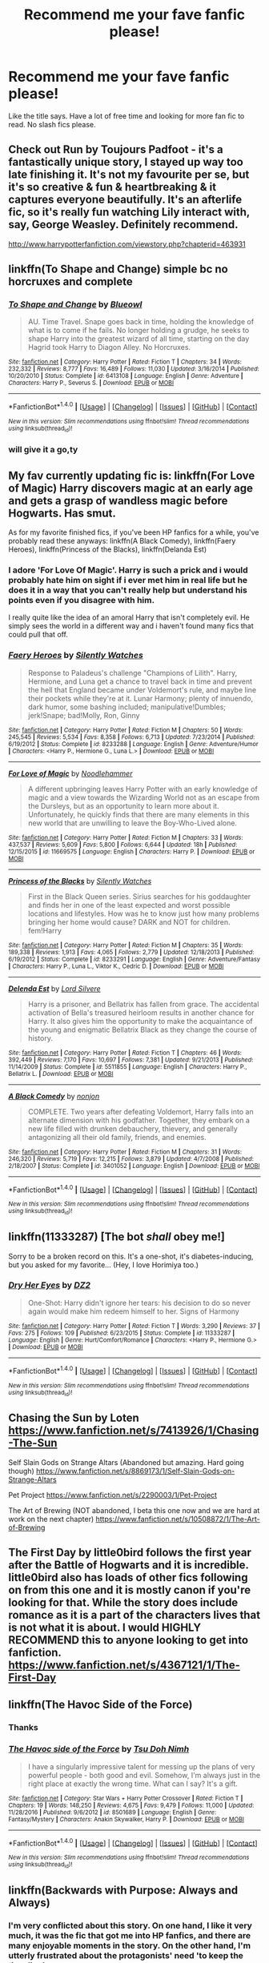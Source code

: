 #+TITLE: Recommend me your fave fanfic please!

* Recommend me your fave fanfic please!
:PROPERTIES:
:Author: xxluna1234xx
:Score: 8
:DateUnix: 1485682258.0
:DateShort: 2017-Jan-29
:FlairText: Request
:END:
Like the title says. Have a lot of free time and looking for more fan fic to read. No slash fics please.


** Check out Run by Toujours Padfoot - it's a fantastically unique story, I stayed up way too late finishing it. It's not my favourite per se, but it's so creative & fun & heartbreaking & it captures everyone beautifully. It's an afterlife fic, so it's really fun watching Lily interact with, say, George Weasley. Definitely recommend.

[[http://www.harrypotterfanfiction.com/viewstory.php?chapterid=463931]]
:PROPERTIES:
:Author: windyturbine
:Score: 2
:DateUnix: 1485686477.0
:DateShort: 2017-Jan-29
:END:


** linkffn(To Shape and Change) simple bc no horcruxes and complete
:PROPERTIES:
:Author: s3r33na72
:Score: 6
:DateUnix: 1485684001.0
:DateShort: 2017-Jan-29
:END:

*** [[http://www.fanfiction.net/s/6413108/1/][*/To Shape and Change/*]] by [[https://www.fanfiction.net/u/1201799/Blueowl][/Blueowl/]]

#+begin_quote
  AU. Time Travel. Snape goes back in time, holding the knowledge of what is to come if he fails. No longer holding a grudge, he seeks to shape Harry into the greatest wizard of all time, starting on the day Hagrid took Harry to Diagon Alley. No Horcruxes.
#+end_quote

^{/Site/: [[http://www.fanfiction.net/][fanfiction.net]] *|* /Category/: Harry Potter *|* /Rated/: Fiction T *|* /Chapters/: 34 *|* /Words/: 232,332 *|* /Reviews/: 8,777 *|* /Favs/: 16,489 *|* /Follows/: 11,030 *|* /Updated/: 3/16/2014 *|* /Published/: 10/20/2010 *|* /Status/: Complete *|* /id/: 6413108 *|* /Language/: English *|* /Genre/: Adventure *|* /Characters/: Harry P., Severus S. *|* /Download/: [[http://www.ff2ebook.com/old/ffn-bot/index.php?id=6413108&source=ff&filetype=epub][EPUB]] or [[http://www.ff2ebook.com/old/ffn-bot/index.php?id=6413108&source=ff&filetype=mobi][MOBI]]}

--------------

*FanfictionBot*^{1.4.0} *|* [[[https://github.com/tusing/reddit-ffn-bot/wiki/Usage][Usage]]] | [[[https://github.com/tusing/reddit-ffn-bot/wiki/Changelog][Changelog]]] | [[[https://github.com/tusing/reddit-ffn-bot/issues/][Issues]]] | [[[https://github.com/tusing/reddit-ffn-bot/][GitHub]]] | [[[https://www.reddit.com/message/compose?to=tusing][Contact]]]

^{/New in this version: Slim recommendations using/ ffnbot!slim! /Thread recommendations using/ linksub(thread_id)!}
:PROPERTIES:
:Author: FanfictionBot
:Score: 3
:DateUnix: 1485684033.0
:DateShort: 2017-Jan-29
:END:


*** will give it a go,ty
:PROPERTIES:
:Author: xxluna1234xx
:Score: 1
:DateUnix: 1485684264.0
:DateShort: 2017-Jan-29
:END:


** My fav currently updating fic is: linkffn(For Love of Magic) Harry discovers magic at an early age and gets a grasp of wandless magic before Hogwarts. Has smut.

As for my favorite finished fics, if you've been HP fanfics for a while, you've probably read these anyways: linkffn(A Black Comedy), linkffn(Faery Heroes), linkffn(Princess of the Blacks), linkffn(Delanda Est)
:PROPERTIES:
:Author: penguinflyer
:Score: 2
:DateUnix: 1485700917.0
:DateShort: 2017-Jan-29
:END:

*** I adore 'For Love Of Magic'. Harry is such a prick and i would probably hate him on sight if i ever met him in real life but he does it in a way that you can't really help but understand his points even if you disagree with him.

I really quite like the idea of an amoral Harry that isn't completely evil. He simply sees the world in a different way and i haven't found many fics that could pull that off.
:PROPERTIES:
:Author: Phezh
:Score: 2
:DateUnix: 1485717649.0
:DateShort: 2017-Jan-29
:END:


*** [[http://www.fanfiction.net/s/8233288/1/][*/Faery Heroes/*]] by [[https://www.fanfiction.net/u/4036441/Silently-Watches][/Silently Watches/]]

#+begin_quote
  Response to Paladeus's challenge "Champions of Lilith". Harry, Hermione, and Luna get a chance to travel back in time and prevent the hell that England became under Voldemort's rule, and maybe line their pockets while they're at it. Lunar Harmony; plenty of innuendo, dark humor, some bashing included; manipulative!Dumbles; jerk!Snape; bad!Molly, Ron, Ginny
#+end_quote

^{/Site/: [[http://www.fanfiction.net/][fanfiction.net]] *|* /Category/: Harry Potter *|* /Rated/: Fiction M *|* /Chapters/: 50 *|* /Words/: 245,545 *|* /Reviews/: 5,534 *|* /Favs/: 8,358 *|* /Follows/: 6,713 *|* /Updated/: 7/23/2014 *|* /Published/: 6/19/2012 *|* /Status/: Complete *|* /id/: 8233288 *|* /Language/: English *|* /Genre/: Adventure/Humor *|* /Characters/: <Harry P., Hermione G., Luna L.> *|* /Download/: [[http://www.ff2ebook.com/old/ffn-bot/index.php?id=8233288&source=ff&filetype=epub][EPUB]] or [[http://www.ff2ebook.com/old/ffn-bot/index.php?id=8233288&source=ff&filetype=mobi][MOBI]]}

--------------

[[http://www.fanfiction.net/s/11669575/1/][*/For Love of Magic/*]] by [[https://www.fanfiction.net/u/5241558/Noodlehammer][/Noodlehammer/]]

#+begin_quote
  A different upbringing leaves Harry Potter with an early knowledge of magic and a view towards the Wizarding World not as an escape from the Dursleys, but as an opportunity to learn more about it. Unfortunately, he quickly finds that there are many elements in this new world that are unwilling to leave the Boy-Who-Lived alone.
#+end_quote

^{/Site/: [[http://www.fanfiction.net/][fanfiction.net]] *|* /Category/: Harry Potter *|* /Rated/: Fiction M *|* /Chapters/: 33 *|* /Words/: 437,537 *|* /Reviews/: 5,609 *|* /Favs/: 5,800 *|* /Follows/: 6,644 *|* /Updated/: 18h *|* /Published/: 12/15/2015 *|* /id/: 11669575 *|* /Language/: English *|* /Characters/: Harry P. *|* /Download/: [[http://www.ff2ebook.com/old/ffn-bot/index.php?id=11669575&source=ff&filetype=epub][EPUB]] or [[http://www.ff2ebook.com/old/ffn-bot/index.php?id=11669575&source=ff&filetype=mobi][MOBI]]}

--------------

[[http://www.fanfiction.net/s/8233291/1/][*/Princess of the Blacks/*]] by [[https://www.fanfiction.net/u/4036441/Silently-Watches][/Silently Watches/]]

#+begin_quote
  First in the Black Queen series. Sirius searches for his goddaughter and finds her in one of the least expected and worst possible locations and lifestyles. How was he to know just how many problems bringing her home would cause? DARK and NOT for children. fem!Harry
#+end_quote

^{/Site/: [[http://www.fanfiction.net/][fanfiction.net]] *|* /Category/: Harry Potter *|* /Rated/: Fiction M *|* /Chapters/: 35 *|* /Words/: 189,338 *|* /Reviews/: 1,913 *|* /Favs/: 4,065 *|* /Follows/: 2,779 *|* /Updated/: 12/18/2013 *|* /Published/: 6/19/2012 *|* /Status/: Complete *|* /id/: 8233291 *|* /Language/: English *|* /Genre/: Adventure/Fantasy *|* /Characters/: Harry P., Luna L., Viktor K., Cedric D. *|* /Download/: [[http://www.ff2ebook.com/old/ffn-bot/index.php?id=8233291&source=ff&filetype=epub][EPUB]] or [[http://www.ff2ebook.com/old/ffn-bot/index.php?id=8233291&source=ff&filetype=mobi][MOBI]]}

--------------

[[http://www.fanfiction.net/s/5511855/1/][*/Delenda Est/*]] by [[https://www.fanfiction.net/u/116880/Lord-Silvere][/Lord Silvere/]]

#+begin_quote
  Harry is a prisoner, and Bellatrix has fallen from grace. The accidental activation of Bella's treasured heirloom results in another chance for Harry. It also gives him the opportunity to make the acquaintance of the young and enigmatic Bellatrix Black as they change the course of history.
#+end_quote

^{/Site/: [[http://www.fanfiction.net/][fanfiction.net]] *|* /Category/: Harry Potter *|* /Rated/: Fiction T *|* /Chapters/: 46 *|* /Words/: 392,449 *|* /Reviews/: 7,170 *|* /Favs/: 10,697 *|* /Follows/: 7,381 *|* /Updated/: 9/21/2013 *|* /Published/: 11/14/2009 *|* /Status/: Complete *|* /id/: 5511855 *|* /Language/: English *|* /Characters/: Harry P., Bellatrix L. *|* /Download/: [[http://www.ff2ebook.com/old/ffn-bot/index.php?id=5511855&source=ff&filetype=epub][EPUB]] or [[http://www.ff2ebook.com/old/ffn-bot/index.php?id=5511855&source=ff&filetype=mobi][MOBI]]}

--------------

[[http://www.fanfiction.net/s/3401052/1/][*/A Black Comedy/*]] by [[https://www.fanfiction.net/u/649528/nonjon][/nonjon/]]

#+begin_quote
  COMPLETE. Two years after defeating Voldemort, Harry falls into an alternate dimension with his godfather. Together, they embark on a new life filled with drunken debauchery, thievery, and generally antagonizing all their old family, friends, and enemies.
#+end_quote

^{/Site/: [[http://www.fanfiction.net/][fanfiction.net]] *|* /Category/: Harry Potter *|* /Rated/: Fiction M *|* /Chapters/: 31 *|* /Words/: 246,320 *|* /Reviews/: 5,719 *|* /Favs/: 12,215 *|* /Follows/: 3,879 *|* /Updated/: 4/7/2008 *|* /Published/: 2/18/2007 *|* /Status/: Complete *|* /id/: 3401052 *|* /Language/: English *|* /Download/: [[http://www.ff2ebook.com/old/ffn-bot/index.php?id=3401052&source=ff&filetype=epub][EPUB]] or [[http://www.ff2ebook.com/old/ffn-bot/index.php?id=3401052&source=ff&filetype=mobi][MOBI]]}

--------------

*FanfictionBot*^{1.4.0} *|* [[[https://github.com/tusing/reddit-ffn-bot/wiki/Usage][Usage]]] | [[[https://github.com/tusing/reddit-ffn-bot/wiki/Changelog][Changelog]]] | [[[https://github.com/tusing/reddit-ffn-bot/issues/][Issues]]] | [[[https://github.com/tusing/reddit-ffn-bot/][GitHub]]] | [[[https://www.reddit.com/message/compose?to=tusing][Contact]]]

^{/New in this version: Slim recommendations using/ ffnbot!slim! /Thread recommendations using/ linksub(thread_id)!}
:PROPERTIES:
:Author: FanfictionBot
:Score: 1
:DateUnix: 1485700957.0
:DateShort: 2017-Jan-29
:END:


** linkffn(11333287) [The bot /shall/ obey me!]

Sorry to be a broken record on this. It's a one-shot, it's diabetes-inducing, but you asked for my favorite... (Hey, I love Horimiya too.)
:PROPERTIES:
:Author: Huntrrz
:Score: 2
:DateUnix: 1485710599.0
:DateShort: 2017-Jan-29
:END:

*** [[http://www.fanfiction.net/s/11333287/1/][*/Dry Her Eyes/*]] by [[https://www.fanfiction.net/u/1931089/DZ2][/DZ2/]]

#+begin_quote
  One-Shot: Harry didn't ignore her tears: his decision to do so never again would make him redeem himself to her. Signs of Harmony
#+end_quote

^{/Site/: [[http://www.fanfiction.net/][fanfiction.net]] *|* /Category/: Harry Potter *|* /Rated/: Fiction T *|* /Words/: 3,290 *|* /Reviews/: 37 *|* /Favs/: 275 *|* /Follows/: 109 *|* /Published/: 6/23/2015 *|* /Status/: Complete *|* /id/: 11333287 *|* /Language/: English *|* /Genre/: Hurt/Comfort/Romance *|* /Characters/: <Harry P., Hermione G.> *|* /Download/: [[http://www.ff2ebook.com/old/ffn-bot/index.php?id=11333287&source=ff&filetype=epub][EPUB]] or [[http://www.ff2ebook.com/old/ffn-bot/index.php?id=11333287&source=ff&filetype=mobi][MOBI]]}

--------------

*FanfictionBot*^{1.4.0} *|* [[[https://github.com/tusing/reddit-ffn-bot/wiki/Usage][Usage]]] | [[[https://github.com/tusing/reddit-ffn-bot/wiki/Changelog][Changelog]]] | [[[https://github.com/tusing/reddit-ffn-bot/issues/][Issues]]] | [[[https://github.com/tusing/reddit-ffn-bot/][GitHub]]] | [[[https://www.reddit.com/message/compose?to=tusing][Contact]]]

^{/New in this version: Slim recommendations using/ ffnbot!slim! /Thread recommendations using/ linksub(thread_id)!}
:PROPERTIES:
:Author: FanfictionBot
:Score: 1
:DateUnix: 1485710646.0
:DateShort: 2017-Jan-29
:END:


** Chasing the Sun by Loten [[https://www.fanfiction.net/s/7413926/1/Chasing-The-Sun]]

Self Slain Gods on Strange Altars (Abandoned but amazing. Hard going though) [[https://www.fanfiction.net/s/8869173/1/Self-Slain-Gods-on-Strange-Altars]]

Pet Project [[https://www.fanfiction.net/s/2290003/1/Pet-Project]]

The Art of Brewing (NOT abandoned, I beta this one now and we are hard at work on the next chapter) [[https://www.fanfiction.net/s/10508872/1/The-Art-of-Brewing]]
:PROPERTIES:
:Author: Judy-Lee
:Score: 2
:DateUnix: 1485746195.0
:DateShort: 2017-Jan-30
:END:


** The First Day by little0bird follows the first year after the Battle of Hogwarts and it is incredible. little0bird also has loads of other fics following on from this one and it is mostly canon if you're looking for that. While the story does include romance as it is a part of the characters lives that is not what it is about. I would HIGHLY RECOMMEND this to anyone looking to get into fanfiction. [[https://www.fanfiction.net/s/4367121/1/The-First-Day]]
:PROPERTIES:
:Author: potterism
:Score: 2
:DateUnix: 1485784937.0
:DateShort: 2017-Jan-30
:END:


** linkffn(The Havoc Side of the Force)
:PROPERTIES:
:Author: UndeadBBQ
:Score: 3
:DateUnix: 1485683682.0
:DateShort: 2017-Jan-29
:END:

*** Thanks
:PROPERTIES:
:Author: xxluna1234xx
:Score: 1
:DateUnix: 1485684252.0
:DateShort: 2017-Jan-29
:END:


*** [[http://www.fanfiction.net/s/8501689/1/][*/The Havoc side of the Force/*]] by [[https://www.fanfiction.net/u/3484707/Tsu-Doh-Nimh][/Tsu Doh Nimh/]]

#+begin_quote
  I have a singularly impressive talent for messing up the plans of very powerful people - both good and evil. Somehow, I'm always just in the right place at exactly the wrong time. What can I say? It's a gift.
#+end_quote

^{/Site/: [[http://www.fanfiction.net/][fanfiction.net]] *|* /Category/: Star Wars + Harry Potter Crossover *|* /Rated/: Fiction T *|* /Chapters/: 19 *|* /Words/: 148,250 *|* /Reviews/: 4,675 *|* /Favs/: 9,479 *|* /Follows/: 11,000 *|* /Updated/: 11/28/2016 *|* /Published/: 9/6/2012 *|* /id/: 8501689 *|* /Language/: English *|* /Genre/: Fantasy/Mystery *|* /Characters/: Anakin Skywalker, Harry P. *|* /Download/: [[http://www.ff2ebook.com/old/ffn-bot/index.php?id=8501689&source=ff&filetype=epub][EPUB]] or [[http://www.ff2ebook.com/old/ffn-bot/index.php?id=8501689&source=ff&filetype=mobi][MOBI]]}

--------------

*FanfictionBot*^{1.4.0} *|* [[[https://github.com/tusing/reddit-ffn-bot/wiki/Usage][Usage]]] | [[[https://github.com/tusing/reddit-ffn-bot/wiki/Changelog][Changelog]]] | [[[https://github.com/tusing/reddit-ffn-bot/issues/][Issues]]] | [[[https://github.com/tusing/reddit-ffn-bot/][GitHub]]] | [[[https://www.reddit.com/message/compose?to=tusing][Contact]]]

^{/New in this version: Slim recommendations using/ ffnbot!slim! /Thread recommendations using/ linksub(thread_id)!}
:PROPERTIES:
:Author: FanfictionBot
:Score: 1
:DateUnix: 1485683696.0
:DateShort: 2017-Jan-29
:END:


** linkffn(Backwards with Purpose: Always and Always)
:PROPERTIES:
:Author: raddaya
:Score: 5
:DateUnix: 1485686965.0
:DateShort: 2017-Jan-29
:END:

*** I'm very conflicted about this story. On one hand, I like it very much, it was the fic that got me into HP fanfics, and there are many enjoyable moments in the story. On the other hand, I'm utterly frustrated about the protagonists' need 'to keep the time line'.
:PROPERTIES:
:Author: InquisitorCOC
:Score: 6
:DateUnix: 1485709273.0
:DateShort: 2017-Jan-29
:END:

**** I got frustrated after they said "always and always" for the tenth time
:PROPERTIES:
:Author: _awesaum_
:Score: 3
:DateUnix: 1485821353.0
:DateShort: 2017-Jan-31
:END:


**** I don't really mind it. I think that in this fic, Voldemort seems to be much more ruthless than the original; he unleashed Fiendfyre on the student dorms. They'd be significantly throwing away massive advantages of knowing what he and his enemies are doing if they try to deviate, and that could result in disaster. I can follow the thinking there.
:PROPERTIES:
:Author: raddaya
:Score: 1
:DateUnix: 1485709565.0
:DateShort: 2017-Jan-29
:END:


*** [[http://www.fanfiction.net/s/4101650/1/][*/Backward With Purpose Part I: Always and Always/*]] by [[https://www.fanfiction.net/u/386600/Deadwoodpecker][/Deadwoodpecker/]]

#+begin_quote
  AU. Harry, Ron, and Ginny send themselves back in time to avoid the destruction of everything they hold dear, and the deaths of everyone they love. This story is now complete! Stay tuned for the sequel!
#+end_quote

^{/Site/: [[http://www.fanfiction.net/][fanfiction.net]] *|* /Category/: Harry Potter *|* /Rated/: Fiction M *|* /Chapters/: 57 *|* /Words/: 287,429 *|* /Reviews/: 4,409 *|* /Favs/: 5,566 *|* /Follows/: 1,992 *|* /Updated/: 10/12/2015 *|* /Published/: 2/28/2008 *|* /Status/: Complete *|* /id/: 4101650 *|* /Language/: English *|* /Characters/: Harry P., Ginny W. *|* /Download/: [[http://www.ff2ebook.com/old/ffn-bot/index.php?id=4101650&source=ff&filetype=epub][EPUB]] or [[http://www.ff2ebook.com/old/ffn-bot/index.php?id=4101650&source=ff&filetype=mobi][MOBI]]}

--------------

*FanfictionBot*^{1.4.0} *|* [[[https://github.com/tusing/reddit-ffn-bot/wiki/Usage][Usage]]] | [[[https://github.com/tusing/reddit-ffn-bot/wiki/Changelog][Changelog]]] | [[[https://github.com/tusing/reddit-ffn-bot/issues/][Issues]]] | [[[https://github.com/tusing/reddit-ffn-bot/][GitHub]]] | [[[https://www.reddit.com/message/compose?to=tusing][Contact]]]

^{/New in this version: Slim recommendations using/ ffnbot!slim! /Thread recommendations using/ linksub(thread_id)!}
:PROPERTIES:
:Author: FanfictionBot
:Score: 1
:DateUnix: 1485687007.0
:DateShort: 2017-Jan-29
:END:


** Circular Reasoning. It is written exceptionally well, it is engaging with a likable antihero that isn't terribly written, and has all the elements of a dark story that I like, Dark Magic, amoral super beings, lies, murder, cannabalism. It is the best.

linkffn(Circular Reasoning)
:PROPERTIES:
:Author: Dorgamund
:Score: 2
:DateUnix: 1485703021.0
:DateShort: 2017-Jan-29
:END:

*** [[http://www.fanfiction.net/s/2680093/1/][*/Circular Reasoning/*]] by [[https://www.fanfiction.net/u/513750/Swimdraconian][/Swimdraconian/]]

#+begin_quote
  Torn from a desolate future, Harry awakens in his teenage body with a hefty debt on his soul. Entangled in his lies and unable to trust even his own fraying sanity, he struggles to stay ahead of his enemies. Desperation is the new anthem of violence.
#+end_quote

^{/Site/: [[http://www.fanfiction.net/][fanfiction.net]] *|* /Category/: Harry Potter *|* /Rated/: Fiction M *|* /Chapters/: 27 *|* /Words/: 232,104 *|* /Reviews/: 1,852 *|* /Favs/: 4,759 *|* /Follows/: 5,272 *|* /Updated/: 11/17/2016 *|* /Published/: 11/28/2005 *|* /id/: 2680093 *|* /Language/: English *|* /Genre/: Adventure/Horror *|* /Characters/: Harry P. *|* /Download/: [[http://www.ff2ebook.com/old/ffn-bot/index.php?id=2680093&source=ff&filetype=epub][EPUB]] or [[http://www.ff2ebook.com/old/ffn-bot/index.php?id=2680093&source=ff&filetype=mobi][MOBI]]}

--------------

*FanfictionBot*^{1.4.0} *|* [[[https://github.com/tusing/reddit-ffn-bot/wiki/Usage][Usage]]] | [[[https://github.com/tusing/reddit-ffn-bot/wiki/Changelog][Changelog]]] | [[[https://github.com/tusing/reddit-ffn-bot/issues/][Issues]]] | [[[https://github.com/tusing/reddit-ffn-bot/][GitHub]]] | [[[https://www.reddit.com/message/compose?to=tusing][Contact]]]

^{/New in this version: Slim recommendations using/ ffnbot!slim! /Thread recommendations using/ linksub(thread_id)!}
:PROPERTIES:
:Author: FanfictionBot
:Score: 0
:DateUnix: 1485703033.0
:DateShort: 2017-Jan-29
:END:


** linkffn(The Diggory Papers)

The "memoirs" written by an elderly Cedric Diggory, describing his time in Hogwards and the Triwizard tournament. In a very twisted way it manages to be (just about) canon compliant.
:PROPERTIES:
:Author: Madeline_Basset
:Score: 1
:DateUnix: 1485694207.0
:DateShort: 2017-Jan-29
:END:

*** [[http://www.fanfiction.net/s/2846963/1/][*/The Diggory Papers/*]] by [[https://www.fanfiction.net/u/872816/Machiavelli-Jr][/Machiavelli Jr/]]

#+begin_quote
  Cedric Diggory tells the story of his last year at Hogwarts, the Triwizard Tournament and an unlikely survival. Because Cedric Diggory did not die in Little Hangleton. Nor was he anyone's hero. Coward, lecher and cheat, but never hero. Complete.
#+end_quote

^{/Site/: [[http://www.fanfiction.net/][fanfiction.net]] *|* /Category/: Harry Potter *|* /Rated/: Fiction T *|* /Chapters/: 15 *|* /Words/: 54,578 *|* /Reviews/: 94 *|* /Favs/: 88 *|* /Follows/: 34 *|* /Updated/: 7/29/2008 *|* /Published/: 3/16/2006 *|* /Status/: Complete *|* /id/: 2846963 *|* /Language/: English *|* /Genre/: Humor/Drama *|* /Characters/: Cedric D. *|* /Download/: [[http://www.ff2ebook.com/old/ffn-bot/index.php?id=2846963&source=ff&filetype=epub][EPUB]] or [[http://www.ff2ebook.com/old/ffn-bot/index.php?id=2846963&source=ff&filetype=mobi][MOBI]]}

--------------

*FanfictionBot*^{1.4.0} *|* [[[https://github.com/tusing/reddit-ffn-bot/wiki/Usage][Usage]]] | [[[https://github.com/tusing/reddit-ffn-bot/wiki/Changelog][Changelog]]] | [[[https://github.com/tusing/reddit-ffn-bot/issues/][Issues]]] | [[[https://github.com/tusing/reddit-ffn-bot/][GitHub]]] | [[[https://www.reddit.com/message/compose?to=tusing][Contact]]]

^{/New in this version: Slim recommendations using/ ffnbot!slim! /Thread recommendations using/ linksub(thread_id)!}
:PROPERTIES:
:Author: FanfictionBot
:Score: 1
:DateUnix: 1485694260.0
:DateShort: 2017-Jan-29
:END:


** linkffn(Escape by SingularOddities) has just been completed. It's a very nice Harry/Hermione running away from marriage law fic. Good Snape and senile Dumbledore.
:PROPERTIES:
:Author: komodo11
:Score: 1
:DateUnix: 1485713203.0
:DateShort: 2017-Jan-29
:END:

*** [[http://www.fanfiction.net/s/11916243/1/][*/Escape/*]] by [[https://www.fanfiction.net/u/6921337/SingularOddities][/SingularOddities/]]

#+begin_quote
  AU. A marriage law is instigated during Hermione's sixth year. Hermione considers her options and makes her choice, it just wasn't the one they were expecting. By saving herself Hermione's decisions cause ripples to run through the Order. The game has changed, those left behind need to adapt to survive. Canon up to the HBP, Dumbledore lives, Horcrux are still in play
#+end_quote

^{/Site/: [[http://www.fanfiction.net/][fanfiction.net]] *|* /Category/: Harry Potter *|* /Rated/: Fiction T *|* /Chapters/: 61 *|* /Words/: 302,146 *|* /Reviews/: 2,517 *|* /Favs/: 2,340 *|* /Follows/: 3,667 *|* /Updated/: 1/18 *|* /Published/: 4/26/2016 *|* /id/: 11916243 *|* /Language/: English *|* /Genre/: Adventure *|* /Characters/: <Hermione G., Harry P.> Severus S., Minerva M. *|* /Download/: [[http://www.ff2ebook.com/old/ffn-bot/index.php?id=11916243&source=ff&filetype=epub][EPUB]] or [[http://www.ff2ebook.com/old/ffn-bot/index.php?id=11916243&source=ff&filetype=mobi][MOBI]]}

--------------

*FanfictionBot*^{1.4.0} *|* [[[https://github.com/tusing/reddit-ffn-bot/wiki/Usage][Usage]]] | [[[https://github.com/tusing/reddit-ffn-bot/wiki/Changelog][Changelog]]] | [[[https://github.com/tusing/reddit-ffn-bot/issues/][Issues]]] | [[[https://github.com/tusing/reddit-ffn-bot/][GitHub]]] | [[[https://www.reddit.com/message/compose?to=tusing][Contact]]]

^{/New in this version: Slim recommendations using/ ffnbot!slim! /Thread recommendations using/ linksub(thread_id)!}
:PROPERTIES:
:Author: FanfictionBot
:Score: 1
:DateUnix: 1485713257.0
:DateShort: 2017-Jan-29
:END:


** I would definitely read the Albus Potter series. It's the best, most well written, exciting, action packed, and captivating fanfiction I've ever read, and I've read hundreds of fanfictions accumulating to millions of words. It's formatted in the same way as the original books but Albus Potter is the protagonist.

Here's the link to the first one. linkffn(Albus Potter and the Global Revelation)
:PROPERTIES:
:Author: ItsSpicee
:Score: 1
:DateUnix: 1485716837.0
:DateShort: 2017-Jan-29
:END:

*** [[http://www.fanfiction.net/s/8417562/1/][*/Albus Potter and the Global Revelation/*]] by [[https://www.fanfiction.net/u/3435601/NoahPhantom][/NoahPhantom/]]

#+begin_quote
  *SERIES COMPLETE!* Book 1/7. Structured like original HP books. Albus starts at Hogwarts! The world is in tumult over a vital question: in the age of technology, should Muggles be informed of magic now before they find out anyway? But there are more problems (see long summary inside). And Albus is right in the center of them all. COMPLETE!
#+end_quote

^{/Site/: [[http://www.fanfiction.net/][fanfiction.net]] *|* /Category/: Harry Potter *|* /Rated/: Fiction K+ *|* /Chapters/: 17 *|* /Words/: 106,469 *|* /Reviews/: 382 *|* /Favs/: 432 *|* /Follows/: 211 *|* /Updated/: 10/13/2012 *|* /Published/: 8/11/2012 *|* /Status/: Complete *|* /id/: 8417562 *|* /Language/: English *|* /Genre/: Adventure *|* /Characters/: Albus S. P., James S. P. *|* /Download/: [[http://www.ff2ebook.com/old/ffn-bot/index.php?id=8417562&source=ff&filetype=epub][EPUB]] or [[http://www.ff2ebook.com/old/ffn-bot/index.php?id=8417562&source=ff&filetype=mobi][MOBI]]}

--------------

*FanfictionBot*^{1.4.0} *|* [[[https://github.com/tusing/reddit-ffn-bot/wiki/Usage][Usage]]] | [[[https://github.com/tusing/reddit-ffn-bot/wiki/Changelog][Changelog]]] | [[[https://github.com/tusing/reddit-ffn-bot/issues/][Issues]]] | [[[https://github.com/tusing/reddit-ffn-bot/][GitHub]]] | [[[https://www.reddit.com/message/compose?to=tusing][Contact]]]

^{/New in this version: Slim recommendations using/ ffnbot!slim! /Thread recommendations using/ linksub(thread_id)!}
:PROPERTIES:
:Author: FanfictionBot
:Score: 1
:DateUnix: 1485716875.0
:DateShort: 2017-Jan-29
:END:


** I'm pretty sure you'll have some great serious/dark fics recommended here. So I'll just drop in my fav humourous or crack fics in case you want to try something different.

Scorpius Malfoy and the Improbable Plot - Next gen. Kinda crack, featuring an exhausted Harry, boisterous James Jr, devious Al and Scorpius and a... hipster Lily. Including cameos from Teddy, (the only sane person) Victoire, Hermione and Ginny. linkffn(4357627)

The Secret Diary of Hugo Granger-Weasley, Aged Thirteen and a Half - A very humourous take on a very naive yet very-much-in-love Hugo. Next Gen. linkffn(12148666)

Lily and the Art of Being Sisyphus - Fem!Harry who has God-like powers and a very different outlook on the world around her. linkffn(9911469)
:PROPERTIES:
:Author: better_be_ravenclaw
:Score: 1
:DateUnix: 1485719037.0
:DateShort: 2017-Jan-29
:END:

*** [[http://www.fanfiction.net/s/9911469/1/][*/Lily and the Art of Being Sisyphus/*]] by [[https://www.fanfiction.net/u/1318815/The-Carnivorous-Muffin][/The Carnivorous Muffin/]]

#+begin_quote
  As the unwitting personification of Death, reality exists to Lily through the veil of a backstage curtain, a transient stage show performed by actors who take their roles only too seriously. But as the Girl-Who-Lived, Lily's role to play is the most important of all, and come hell or high water play it she will, regardless of how awful Wizard Lenin seems to think she is at her job.
#+end_quote

^{/Site/: [[http://www.fanfiction.net/][fanfiction.net]] *|* /Category/: Harry Potter *|* /Rated/: Fiction T *|* /Chapters/: 43 *|* /Words/: 252,022 *|* /Reviews/: 3,460 *|* /Favs/: 4,694 *|* /Follows/: 4,825 *|* /Updated/: 10/21/2016 *|* /Published/: 12/8/2013 *|* /id/: 9911469 *|* /Language/: English *|* /Genre/: Humor/Fantasy *|* /Characters/: <Harry P., Tom R. Jr.> *|* /Download/: [[http://www.ff2ebook.com/old/ffn-bot/index.php?id=9911469&source=ff&filetype=epub][EPUB]] or [[http://www.ff2ebook.com/old/ffn-bot/index.php?id=9911469&source=ff&filetype=mobi][MOBI]]}

--------------

[[http://www.fanfiction.net/s/12148666/1/][*/The Secret Diary of Hugo Granger-Weasley, Aged Thirteen and a Half/*]] by [[https://www.fanfiction.net/u/6993240/FloreatCastellum][/FloreatCastellum/]]

#+begin_quote
  Rose says that I am an oblivious moron, but would an oblivious moron have such a deep and sensitive diary? I don't think so. No one knows how I suffer in this ridiculous family. Written for SIYE's The Burrow Secret Challenge 2016, and inspired by Sue Townsend's Adrian Mole.
#+end_quote

^{/Site/: [[http://www.fanfiction.net/][fanfiction.net]] *|* /Category/: Harry Potter *|* /Rated/: Fiction K+ *|* /Words/: 7,029 *|* /Reviews/: 21 *|* /Favs/: 38 *|* /Follows/: 8 *|* /Published/: 9/14/2016 *|* /Status/: Complete *|* /id/: 12148666 *|* /Language/: English *|* /Genre/: Humor/Family *|* /Download/: [[http://www.ff2ebook.com/old/ffn-bot/index.php?id=12148666&source=ff&filetype=epub][EPUB]] or [[http://www.ff2ebook.com/old/ffn-bot/index.php?id=12148666&source=ff&filetype=mobi][MOBI]]}

--------------

[[http://www.fanfiction.net/s/4357627/1/][*/Scorpius Malfoy and the Improbable Plot/*]] by [[https://www.fanfiction.net/u/188153/opalish][/opalish/]]

#+begin_quote
  Scorpius really should have listened to his father's numerous and dire warnings about the Potter clan. Harry feels his pain. Gen crackfic WIP, yo. Seriously, so cracky.
#+end_quote

^{/Site/: [[http://www.fanfiction.net/][fanfiction.net]] *|* /Category/: Harry Potter *|* /Rated/: Fiction T *|* /Chapters/: 19 *|* /Words/: 47,805 *|* /Reviews/: 1,334 *|* /Favs/: 1,733 *|* /Follows/: 1,403 *|* /Updated/: 10/31/2009 *|* /Published/: 6/29/2008 *|* /id/: 4357627 *|* /Language/: English *|* /Genre/: Humor *|* /Characters/: Scorpius M., Harry P. *|* /Download/: [[http://www.ff2ebook.com/old/ffn-bot/index.php?id=4357627&source=ff&filetype=epub][EPUB]] or [[http://www.ff2ebook.com/old/ffn-bot/index.php?id=4357627&source=ff&filetype=mobi][MOBI]]}

--------------

*FanfictionBot*^{1.4.0} *|* [[[https://github.com/tusing/reddit-ffn-bot/wiki/Usage][Usage]]] | [[[https://github.com/tusing/reddit-ffn-bot/wiki/Changelog][Changelog]]] | [[[https://github.com/tusing/reddit-ffn-bot/issues/][Issues]]] | [[[https://github.com/tusing/reddit-ffn-bot/][GitHub]]] | [[[https://www.reddit.com/message/compose?to=tusing][Contact]]]

^{/New in this version: Slim recommendations using/ ffnbot!slim! /Thread recommendations using/ linksub(thread_id)!}
:PROPERTIES:
:Author: FanfictionBot
:Score: 1
:DateUnix: 1485719059.0
:DateShort: 2017-Jan-29
:END:


** currently reading [[https://www.fanfiction.net/s/12040341/1/The-Stars-Alone][The Stars Alone]] , which is the sequel to [[https://www.fanfiction.net/s/7718942/1/Broken-Chains][Broken Chains]]. Massive crossover HP/SW/Stargate actually anything by [[https://www.fanfiction.net/u/1229909/Darth-Marrs][Darth Marrs]]

also [[https://www.fanfiction.net/s/11574569/1/Dodging-Prison-and-Stealing-Witches-Revenge-is-Best-Served-Raw][Dodging Prison and Stealing Witches]] which also has a guy reading it aloud on [[https://www.youtube.com/channel/UCa4XmN3-VOHChR3OLdxR4uw][Youtube]]

then there is [[https://www.fanfiction.net/s/11191235/1/Harry-Potter-and-the-Prince-of-Slytherin][Harry Potter and the Prince of Slytherin]]

a pretty good one [[https://www.fanfiction.net/s/8501689/1/The-Havoc-side-of-the-Force][The Havoc side of The Force]] which you may guess is an HP Star Wars crossover.
:PROPERTIES:
:Author: 944tim
:Score: 1
:DateUnix: 1485728471.0
:DateShort: 2017-Jan-30
:END:


** linkffn(Albums Potter and the Global Revelation)

7 part next gen book series with amazing twists, turns, and mystery.
:PROPERTIES:
:Author: AndydaAlpaca
:Score: 1
:DateUnix: 1485729272.0
:DateShort: 2017-Jan-30
:END:

*** [[http://www.fanfiction.net/s/8417562/1/][*/Albus Potter and the Global Revelation/*]] by [[https://www.fanfiction.net/u/3435601/NoahPhantom][/NoahPhantom/]]

#+begin_quote
  *SERIES COMPLETE!* Book 1/7. Structured like original HP books. Albus starts at Hogwarts! The world is in tumult over a vital question: in the age of technology, should Muggles be informed of magic now before they find out anyway? But there are more problems (see long summary inside). And Albus is right in the center of them all. COMPLETE!
#+end_quote

^{/Site/: [[http://www.fanfiction.net/][fanfiction.net]] *|* /Category/: Harry Potter *|* /Rated/: Fiction K+ *|* /Chapters/: 17 *|* /Words/: 106,469 *|* /Reviews/: 382 *|* /Favs/: 432 *|* /Follows/: 211 *|* /Updated/: 10/13/2012 *|* /Published/: 8/11/2012 *|* /Status/: Complete *|* /id/: 8417562 *|* /Language/: English *|* /Genre/: Adventure *|* /Characters/: Albus S. P., James S. P. *|* /Download/: [[http://www.ff2ebook.com/old/ffn-bot/index.php?id=8417562&source=ff&filetype=epub][EPUB]] or [[http://www.ff2ebook.com/old/ffn-bot/index.php?id=8417562&source=ff&filetype=mobi][MOBI]]}

--------------

*FanfictionBot*^{1.4.0} *|* [[[https://github.com/tusing/reddit-ffn-bot/wiki/Usage][Usage]]] | [[[https://github.com/tusing/reddit-ffn-bot/wiki/Changelog][Changelog]]] | [[[https://github.com/tusing/reddit-ffn-bot/issues/][Issues]]] | [[[https://github.com/tusing/reddit-ffn-bot/][GitHub]]] | [[[https://www.reddit.com/message/compose?to=tusing][Contact]]]

^{/New in this version: Slim recommendations using/ ffnbot!slim! /Thread recommendations using/ linksub(thread_id)!}
:PROPERTIES:
:Author: FanfictionBot
:Score: 1
:DateUnix: 1485729285.0
:DateShort: 2017-Jan-30
:END:


** My two favorites are linkffn(Harry Potter and the Forest of Valbone; Harry Potter and the Untitled Tome).
:PROPERTIES:
:Author: yarglethatblargle
:Score: 1
:DateUnix: 1485739722.0
:DateShort: 2017-Jan-30
:END:

*** [[http://www.fanfiction.net/s/7287278/1/][*/Harry Potter and the Forests of Valbonë/*]] by [[https://www.fanfiction.net/u/980211/enembee][/enembee/]]

#+begin_quote
  Long ago the Forests of Valbonë were closed to wizards and all were forbidden to set foot within them. So when, at the end of his second year, Harry becomes disenchanted with his life at Hogwarts, where else could he and his unlikely band of cohorts want to go? Join Harry on a trip into the unknown, where the only certainty is that he has absolutely no idea what he's doing.
#+end_quote

^{/Site/: [[http://www.fanfiction.net/][fanfiction.net]] *|* /Category/: Harry Potter *|* /Rated/: Fiction T *|* /Chapters/: 49 *|* /Words/: 115,748 *|* /Reviews/: 2,113 *|* /Favs/: 2,349 *|* /Follows/: 2,474 *|* /Updated/: 6/29/2013 *|* /Published/: 8/14/2011 *|* /id/: 7287278 *|* /Language/: English *|* /Genre/: Adventure/Humor *|* /Characters/: Harry P., Sorting Hat *|* /Download/: [[http://www.ff2ebook.com/old/ffn-bot/index.php?id=7287278&source=ff&filetype=epub][EPUB]] or [[http://www.ff2ebook.com/old/ffn-bot/index.php?id=7287278&source=ff&filetype=mobi][MOBI]]}

--------------

[[http://www.fanfiction.net/s/10210053/1/][*/Harry Potter and the Untitled Tome/*]] by [[https://www.fanfiction.net/u/5608530/Ihateseatbelts][/Ihateseatbelts/]]

#+begin_quote
  The Battle of Nurmengard ended in a stalemate. Half a century later, Harry Potter feels adrift in a world teeming with millions of fantastic folk, until one book leads him on the path to discovering his ill-fated parents' efforts to conceal a most dangerous magical secret. In the meantime, Chief-wizard Malfoy has his eyes set on Hogwarts, and only Sir Albus stands in his way.
#+end_quote

^{/Site/: [[http://www.fanfiction.net/][fanfiction.net]] *|* /Category/: Harry Potter *|* /Rated/: Fiction T *|* /Chapters/: 25 *|* /Words/: 194,006 *|* /Reviews/: 214 *|* /Favs/: 665 *|* /Follows/: 801 *|* /Updated/: 11/6/2016 *|* /Published/: 3/23/2014 *|* /id/: 10210053 *|* /Language/: English *|* /Genre/: Fantasy/Supernatural *|* /Characters/: Harry P., Hermione G., Albus D., Neville L. *|* /Download/: [[http://www.ff2ebook.com/old/ffn-bot/index.php?id=10210053&source=ff&filetype=epub][EPUB]] or [[http://www.ff2ebook.com/old/ffn-bot/index.php?id=10210053&source=ff&filetype=mobi][MOBI]]}

--------------

*FanfictionBot*^{1.4.0} *|* [[[https://github.com/tusing/reddit-ffn-bot/wiki/Usage][Usage]]] | [[[https://github.com/tusing/reddit-ffn-bot/wiki/Changelog][Changelog]]] | [[[https://github.com/tusing/reddit-ffn-bot/issues/][Issues]]] | [[[https://github.com/tusing/reddit-ffn-bot/][GitHub]]] | [[[https://www.reddit.com/message/compose?to=tusing][Contact]]]

^{/New in this version: Slim recommendations using/ ffnbot!slim! /Thread recommendations using/ linksub(thread_id)!}
:PROPERTIES:
:Author: FanfictionBot
:Score: 1
:DateUnix: 1485739746.0
:DateShort: 2017-Jan-30
:END:


** [deleted]
:PROPERTIES:
:Score: 1
:DateUnix: 1485697426.0
:DateShort: 2017-Jan-29
:END:

*** [[http://www.fanfiction.net/s/11574569/1/][*/Dodging Prison and Stealing Witches - Revenge is Best Served Raw/*]] by [[https://www.fanfiction.net/u/6791440/LeadVonE][/LeadVonE/]]

#+begin_quote
  Harry Potter has been banged up for ten years in the hellhole brig of Azkaban for a crime he didn't commit, and his traitorous brother, the not-really-boy-who-lived, has royally messed things up. After meeting Fate and Death, Harry is given a second chance to squash Voldemort, dodge a thousand years in prison, and snatch everything his hated brother holds dear. H/Hr/LL/DG/GW.
#+end_quote

^{/Site/: [[http://www.fanfiction.net/][fanfiction.net]] *|* /Category/: Harry Potter *|* /Rated/: Fiction M *|* /Chapters/: 33 *|* /Words/: 328,345 *|* /Reviews/: 4,202 *|* /Favs/: 7,487 *|* /Follows/: 9,639 *|* /Updated/: 12/14/2016 *|* /Published/: 10/23/2015 *|* /id/: 11574569 *|* /Language/: English *|* /Genre/: Adventure/Romance *|* /Characters/: <Harry P., Hermione G., Daphne G., Ginny W.> *|* /Download/: [[http://www.ff2ebook.com/old/ffn-bot/index.php?id=11574569&source=ff&filetype=epub][EPUB]] or [[http://www.ff2ebook.com/old/ffn-bot/index.php?id=11574569&source=ff&filetype=mobi][MOBI]]}

--------------

*FanfictionBot*^{1.4.0} *|* [[[https://github.com/tusing/reddit-ffn-bot/wiki/Usage][Usage]]] | [[[https://github.com/tusing/reddit-ffn-bot/wiki/Changelog][Changelog]]] | [[[https://github.com/tusing/reddit-ffn-bot/issues/][Issues]]] | [[[https://github.com/tusing/reddit-ffn-bot/][GitHub]]] | [[[https://www.reddit.com/message/compose?to=tusing][Contact]]]

^{/New in this version: Slim recommendations using/ ffnbot!slim! /Thread recommendations using/ linksub(thread_id)!}
:PROPERTIES:
:Author: FanfictionBot
:Score: 0
:DateUnix: 1485697467.0
:DateShort: 2017-Jan-29
:END:


** [deleted]
:PROPERTIES:
:Score: 1
:DateUnix: 1485688211.0
:DateShort: 2017-Jan-29
:END:

*** [[http://www.fanfiction.net/s/3003214/1/][*/So Sue Me/*]] by [[https://www.fanfiction.net/u/199514/lunakatrina][/lunakatrina/]]

#+begin_quote
  My take on Harry's first year starting with him getting his letters. Add a lot of sarcasm, stir, and serve cold.
#+end_quote

^{/Site/: [[http://www.fanfiction.net/][fanfiction.net]] *|* /Category/: Harry Potter *|* /Rated/: Fiction T *|* /Chapters/: 17 *|* /Words/: 44,383 *|* /Reviews/: 2,295 *|* /Favs/: 3,982 *|* /Follows/: 3,418 *|* /Updated/: 1/5/2007 *|* /Published/: 6/23/2006 *|* /id/: 3003214 *|* /Language/: English *|* /Genre/: Humor/Drama *|* /Characters/: Harry P. *|* /Download/: [[http://www.ff2ebook.com/old/ffn-bot/index.php?id=3003214&source=ff&filetype=epub][EPUB]] or [[http://www.ff2ebook.com/old/ffn-bot/index.php?id=3003214&source=ff&filetype=mobi][MOBI]]}

--------------

*FanfictionBot*^{1.4.0} *|* [[[https://github.com/tusing/reddit-ffn-bot/wiki/Usage][Usage]]] | [[[https://github.com/tusing/reddit-ffn-bot/wiki/Changelog][Changelog]]] | [[[https://github.com/tusing/reddit-ffn-bot/issues/][Issues]]] | [[[https://github.com/tusing/reddit-ffn-bot/][GitHub]]] | [[[https://www.reddit.com/message/compose?to=tusing][Contact]]]

^{/New in this version: Slim recommendations using/ ffnbot!slim! /Thread recommendations using/ linksub(thread_id)!}
:PROPERTIES:
:Author: FanfictionBot
:Score: 1
:DateUnix: 1485688242.0
:DateShort: 2017-Jan-29
:END:


** [[http://keiramarcos.com/fan-fiction/harry-potter/harry-potter-the-soulmate-bond/][Harry Potter and the Soulmate Bond]]. Very AU - Harry raised by Sirius, doesn't come to Hogwarts until 6th year - which is where the story starts, except for a brief prologue. Obviously, from the title, there's a soulbond, but it's not an instantly-in-love thing. Nice and long (386k) and complete.
:PROPERTIES:
:Author: t1mepiece
:Score: 1
:DateUnix: 1485699228.0
:DateShort: 2017-Jan-29
:END:

*** The summary mentions Lordships...how big a part do they play? In general it sounds like an interesting love story even if i'm not a big fan of the idea of Fate but i really don't want to read another tropey Lord Potter fic.
:PROPERTIES:
:Author: Phezh
:Score: 1
:DateUnix: 1485717820.0
:DateShort: 2017-Jan-29
:END:

**** It mostly takes place at Hogwarts, but there is some political stuff. Even when it has the overdone tropes, I think it generally has a very different take. The fall of Fudge and his replacement was definitely unique.

Her writing style is very episodic - she says she writes a bunch of smaller stories that string together in a "season" instead of one big storyline. So try just the first part - it won't end in a cliffhanger. And Harry's first night at Hogwarts was very funny in spots. That's another thing I like about this one - good humor. Not constant, but there.
:PROPERTIES:
:Author: t1mepiece
:Score: 2
:DateUnix: 1485726666.0
:DateShort: 2017-Jan-30
:END:

***** I just read the first chapter and it was so fluffy it almost made me sick. Still, i kinda like it.

Seems to be one of those guilty pleasure reads i never quite have enough of.
:PROPERTIES:
:Author: Phezh
:Score: 1
:DateUnix: 1485730253.0
:DateShort: 2017-Jan-30
:END:

****** I promise it's not all fluff. But yes, the first chapter is adorable.
:PROPERTIES:
:Author: t1mepiece
:Score: 1
:DateUnix: 1485734293.0
:DateShort: 2017-Jan-30
:END:
